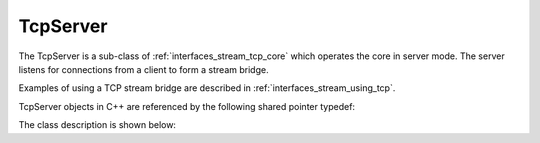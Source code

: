 .. _interfaces_stream_tcp_server:

TcpServer
=========

The TcpServer is a sub-class of :ref:`interfaces_stream_tcp_core` which operates the core
in server mode. The server listens for connections from a client to form a stream bridge.

Examples of using a TCP stream bridge are described in :ref:`interfaces_stream_using_tcp`.

TcpServer objects in C++ are referenced by the following shared pointer typedef:

.. doxygentypedef:: rogue::interfaces::stream::TcpServerPtr

The class description is shown below:

.. doxygenclass:: rogue::interfaces::stream::TcpServer
   :members:

